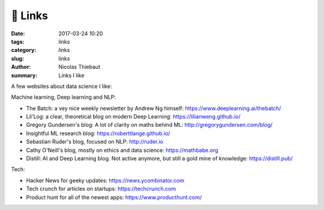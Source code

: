 🔗 Links
########

:date: 2017-03-24 10:20
:tags: links
:category: links
:slug: links
:author: Nicolas Thiebaut
:summary: Links I like

A few websites about data science I like:

Machine learning, Deep learning and NLP:

* The Batch: a vey nice weekly newsletter by Andrew Ng himself: `<https://www.deeplearning.ai/thebatch/>`_
* Lil'Log: a clear, theoretical blog on modern Deep Learning: `<https://lilianweng.github.io/>`_
* Gregory Gundersen's blog: A lot of clarity on maths behind ML: `<http://gregorygundersen.com/blog/>`_
* Insightful ML research blog: `<https://roberttlange.github.io/>`_
* Sebastian Ruder's blog, focused on NLP: `<http://ruder.io>`_
* Cathy O'Neill's blog, mostly on ethics and data science: `<https://mathbabe.org>`_ 
* Distill: AI and Deep Learning blog. Not active anymore, but still a gold mine of knowledge: `<https://distill.pub/>`_
  
Tech:

* Hacker News for geeky updates: `<https://news.ycombinator.com>`_
* Tech crunch for articles on startups: `<https://techcrunch.com>`_
* Product hunt for all of the newest apps: `<https://www.producthunt.com/>`_
